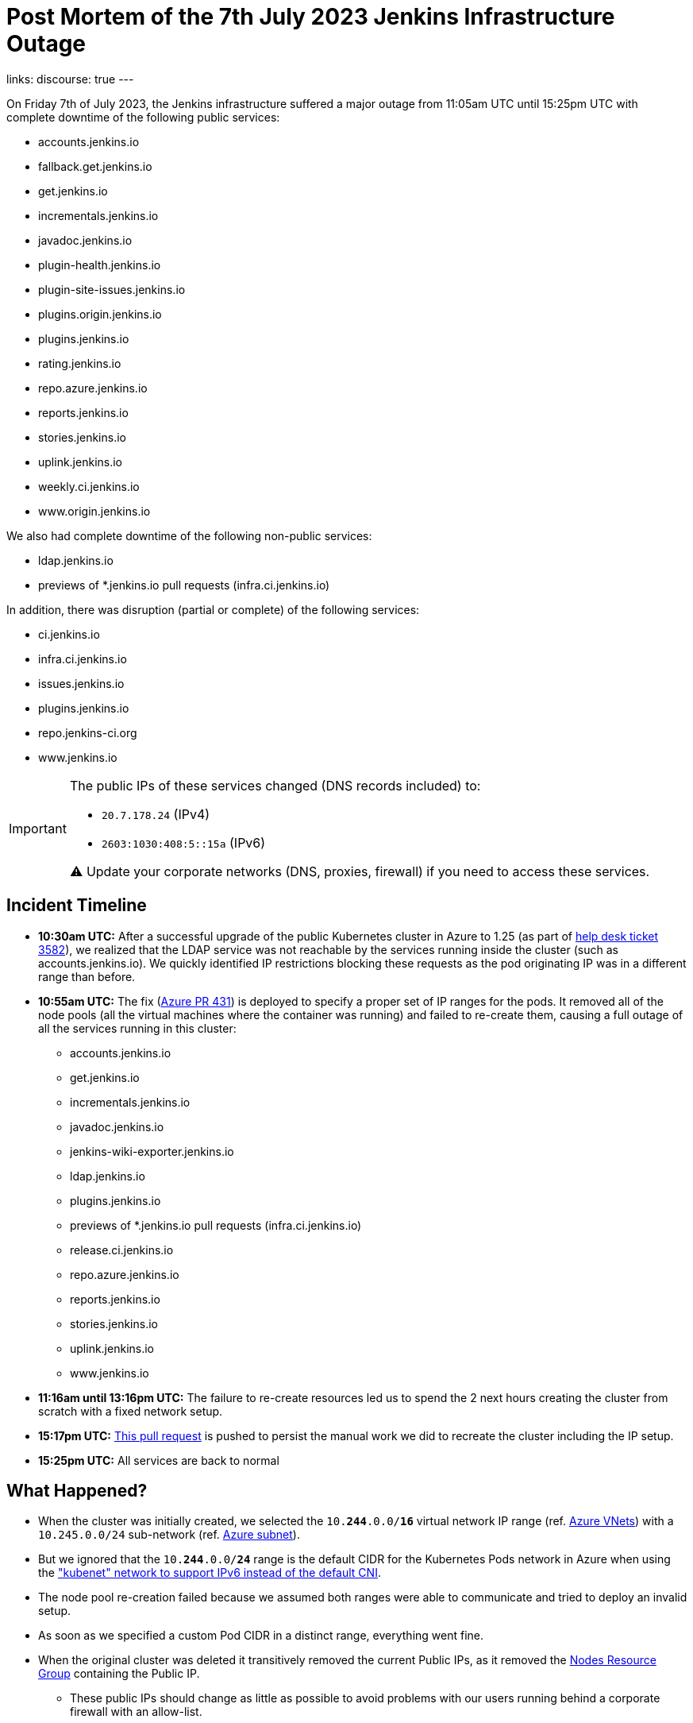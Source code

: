 = Post Mortem of the 7th July 2023 Jenkins Infrastructure Outage
:page-tags: infrastructure, mirrors, jenkins, outage, postmortem

:page-author: dduportal
:page-opengraph: ../../images/images/logos/fire/fire.svg
links:
discourse: true
---

On Friday 7th of July 2023, the Jenkins infrastructure suffered a major outage from 11:05am UTC until 15:25pm UTC with complete downtime of the following public services:

* accounts.jenkins.io
* fallback.get.jenkins.io
* get.jenkins.io
* incrementals.jenkins.io
* javadoc.jenkins.io
* plugin-health.jenkins.io
* plugin-site-issues.jenkins.io
* plugins.origin.jenkins.io
* plugins.jenkins.io
* rating.jenkins.io
* repo.azure.jenkins.io
* reports.jenkins.io
* stories.jenkins.io
* uplink.jenkins.io
* weekly.ci.jenkins.io
* www.origin.jenkins.io

We also had complete downtime of the following non-public services:

* ldap.jenkins.io
* previews of *.jenkins.io pull requests (infra.ci.jenkins.io)

In addition, there was disruption (partial or complete) of the following services:

* ci.jenkins.io
* infra.ci.jenkins.io
* issues.jenkins.io
* plugins.jenkins.io
* repo.jenkins-ci.org
* www.jenkins.io

[IMPORTANT]
--
The public IPs of these services changed (DNS records included) to:

* `20.7.178.24` (IPv4)
* `2603:1030:408:5::15a` (IPv6)

⚠️ Update your corporate networks (DNS, proxies, firewall) if you need to access these services.
--

== Incident Timeline

* **10:30am UTC:** After a successful upgrade of the public Kubernetes cluster in Azure to 1.25 (as part of https://github.com/jenkins-infra/helpdesk/issues/3582[help desk ticket 3582]), we realized that the LDAP service was not reachable by the services running inside the cluster (such as accounts.jenkins.io).
We quickly identified IP restrictions blocking these requests as the pod originating IP was in a different range than before.

* **10:55am UTC:** The fix (https://github.com/jenkins-infra/azure/pull/431[Azure PR 431]) is deployed to specify a proper set of IP ranges for the pods.
It removed all of the node pools (all the virtual machines where the container was running) and failed to re-create them, causing a full outage of all the services running in this cluster:
** accounts.jenkins.io
** get.jenkins.io
** incrementals.jenkins.io
** javadoc.jenkins.io
** jenkins-wiki-exporter.jenkins.io
** ldap.jenkins.io
** plugins.jenkins.io
** previews of *.jenkins.io pull requests (infra.ci.jenkins.io)
** release.ci.jenkins.io
** repo.azure.jenkins.io
** reports.jenkins.io
** stories.jenkins.io
** uplink.jenkins.io
** www.jenkins.io

* **11:16am until 13:16pm UTC:** The failure to re-create resources led us to spend the 2 next hours creating the cluster from scratch with a fixed network setup.

* **15:17pm UTC:** link:https://github.com/jenkins-infra/azure/pull/432[This pull request] is pushed to persist the manual work we did to recreate the cluster including the IP setup.

* **15:25pm UTC:** All services are back to normal

== What Happened?

* When the cluster was initially created, we selected the `10.**244**.0.0/**16**` virtual network IP range (ref. https://github.com/jenkins-infra/azure-net/blob/fcb010a5d9f164203c9a896fcb974df4051c321d/vnets.tf#L66[Azure VNets]) with a `10.245.0.0/24` sub-network (ref. https://github.com/jenkins-infra/azure-net/blob/fcb010a5d9f164203c9a896fcb974df4051c321d/vnets.tf#L161)[Azure subnet]).

* But we ignored that the `10.**244**.0.0/**24**` range is the default CIDR for the Kubernetes Pods network in Azure when using the link:https://learn.microsoft.com/en-us/azure/aks/configure-kubenet["kubenet" network to support IPv6 instead of the default CNI].

* The node pool re-creation failed because we assumed both ranges were able to communicate and tried to deploy an invalid setup.

* As soon as we specified a custom Pod CIDR in a distinct range, everything went fine.

* When the original cluster was deleted it transitively removed the current Public IPs, as it removed the link:https://learn.microsoft.com/en-us/azure/aks/faq#why-are-two-resource-groups-created-with-aks[Nodes Resource Group] containing the Public IP.
** These public IPs should change as little as possible to avoid problems with our users running behind a corporate firewall with an allow-list.

== What can we do to improve?

* As per link:https://github.com/jenkins-infra/helpdesk/issues/3582#issuecomment-1629210833[our initial assessment]: protect the Public IPs from deletion by adding a https://learn.microsoft.com/en-us/azure/azure-resource-manager/management/lock-resources?tabs=json[Management Lock].

* As link:https://github.com/jenkins-infra/helpdesk/issues/3582#issuecomment-1629752851[recommended by other contributors]: storing the Public IP in a distinct Resource Group and set up the Kubernetes-managed Load Balancers accordingly (annotation `service.beta.kubernetes.io/azure-load-balancer-resource-group`).

* Improve our network diagrams and documentation to have better access to the representation and potential overlaps when preparing operations.

* Avoid changing AKS node pools configurations all at once: we would have caught the issue after the first node pool and could have avoided a full outage (we are working on this topic for the `arm64` node pools in https://github.com/jenkins-infra/helpdesk/issues/3623[PR-3623]).

== From 0 to production in less than 4 hours!

One of the takeaways of this outage, is that we are able to recover from a full destruction of the cluster hosting almost all public services in less than **4** hours.

It's a huge collaborative work which allowed this: from defining the architecture, building the infrastructure, backing-up its data, etc.

This huge effort started years ago by link:/blog/authors/rtyler/[R. Tyler Croy], link:/blog/authors/olblak/[Olivier Vernin] and backed by a lot of contributors such as link:/blog/authors/daniel-beck/[Daniel Beck], link:/blog/authors/hlemeur/[Hervé Le Meur], link:/blog/authors/timja/[Tim Jacomb], link:/blog/authors/markewaite/[Mark E Waite], link:/blog/authors/smerle33/[Stéphane Merle] and many more.

As current Infrastructure Officer, I want to thank them all so that our life is easier when catastrophic events happens!
